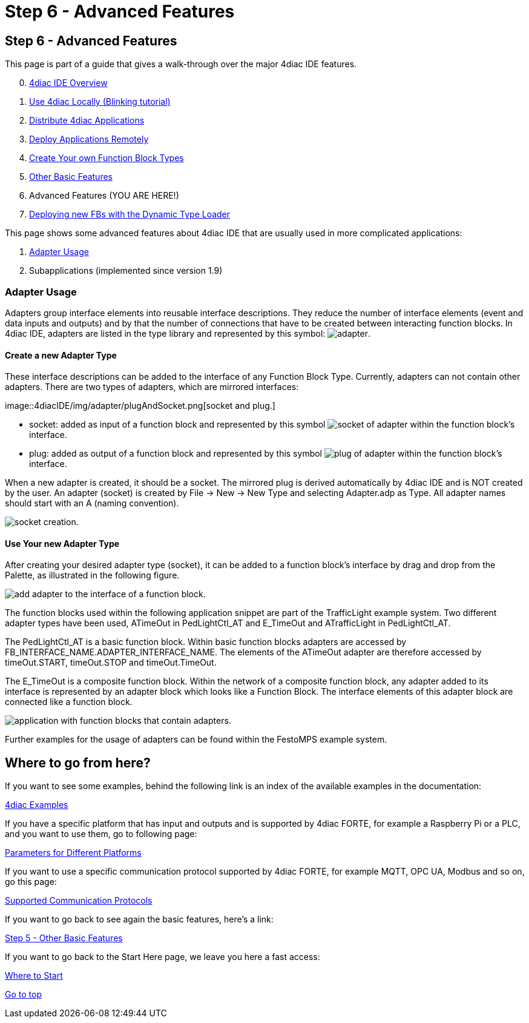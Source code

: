 = Step 6 - Advanced Features
:lang: en

[[topOfPage]]
== Step 6 - Advanced Features

This page is part of a guide that gives a walk-through over the major
4diac IDE features.

[start=0]
. link:img/4diacIDE/overview.html[4diac IDE Overview]
. link:img/4diacIDE/use4diacLocally.html[Use 4diac Locally
(Blinking tutorial)]
. link:img/4diacIDE/distribute4diac.html[Distribute 4diac
Applications]
. link:img/4diacIDE/use4diacRemotely.html[Deploy Applications
Remotely]
. link:img/4diacIDE/createOwnTypes.html[Create Your own Function
Block Types]
. link:img/4diacIDE/otherUseful.html[Other Basic Features]
. Advanced Features (YOU ARE HERE!)
. link:img/4diacIDE/dynamicTypeLoader.html[Deploying new FBs with
the Dynamic Type Loader]

This page shows some advanced features about 4diac IDE that are usually
used in more complicated applications:

. link:#adaptersUsage[Adapter Usage]
. Subapplications (implemented since version 1.9)

[[adaptersUsage]]
=== Adapter Usage

[.element61499]#Adapters# group interface elements into reusable
interface descriptions. They reduce the number of interface elements
(event and data inputs and outputs) and by that the number of
connections that have to be created between interacting function blocks.
In 4diac IDE, [.element61499]#adapters# are listed in the type library
and represented by this symbol:
image:img/4diacIDE/img/adapter/adapter.png[adapter].

[[newAdapterType]]
==== Create a new Adapter Type

These interface descriptions can be added to the interface of any
Function Block Type. Currently, [.element61499]#adapters# can not
contain other adapters. There are two types of
[.element61499]#adapters#, which are mirrored interfaces:

image::4diacIDE/img/adapter/plugAndSocket.png[socket and
plug.]

* [.element61499]#socket#: added as [.element4diac]#input# of a function
block and represented by this symbol
image:img/4diacIDE/img/adapter/sockets_16.png[socket of adapter]
within the function block's interface.
* [.element61499]#plug#: added as [.element4diac]#output# of a function
block and represented by this symbol
image:img/4diacIDE/img/adapter/plugs_16.png[plug of adapter]
within the function block's interface.

When a new [.element61499]#adapter# is created, it should be a
[.element4diac]#socket#. The mirrored plug is derived automatically by
4diac IDE and is [.specificText]#NOT# created by the user. An adapter
(socket) is created by [.command4diac]#File → New → New Type# and
selecting [.menu4diac]#Adapter.adp# as Type. All adapter names should
start with an [.specificText]#A# (naming convention).

image:img/4diacIDE/img/adapter/newAdapter.png[socket creation.]

[[useAdapterType]]
==== Use Your new Adapter Type

After creating your desired adapter type (socket), it can be added to a
function block's interface by drag and drop from the Palette, as
illustrated in the following figure.

image:img/4diacIDE/img/adapter/addAdapter.png[add adapter to the
interface of a function block.]

The function blocks used within the following application snippet are
part of the TrafficLight example system. Two different adapter types
have been used, [.element4diac]#ATimeOut# in
[.element4diac]#PedLightCtl_AT# and [.element4diac]#E_TimeOut# and
[.element4diac]#ATrafficLight# in [.element4diac]#PedLightCtl_AT#.

The [.element4diac]#PedLightCtl_AT# is a basic function block. Within
basic function blocks adapters are accessed by
[.specificText]#FB_INTERFACE_NAME.ADAPTER_INTERFACE_NAME#. The elements
of the [.element4diac]#ATimeOut# adapter are therefore accessed by
[.specificText]#timeOut.START#, [.specificText]#timeOut.STOP# and
[.specificText]#timeOut.TimeOut#.

The [.element4diac]#E_TimeOut# is a composite function block. Within the
network of a composite function block, any adapter added to its
interface is represented by an adapter block which looks like a Function
Block. The interface elements of this adapter block are connected like a
function block.

image:img/4diacIDE/img/adapter/example.png[application with
function blocks that contain adapters.]

Further examples for the usage of adapters can be found within the
FestoMPS example system.

== Where to go from here?

If you want to see some examples, behind the following link is an index
of the available examples in the documentation:

link:img/examples/examplesIndex.html[4diac Examples]

If you have a specific platform that has input and outputs and is
supported by 4diac FORTE, for example a Raspberry Pi or a PLC, and you
want to use them, go to following page:

link:img/parameters/parameters.html[Parameters for Different
Platforms]

If you want to use a specific communication protocol supported by
4diac FORTE, for example MQTT, OPC UA, Modbus and so on, go this page:

link:img/communication/communicationIndex.html[Supported
Communication Protocols]

If you want to go back to see again the basic features, here's a link:

link:img/4diacIDE/otherUseful.html[Step 5 - Other Basic Features]

If you want to go back to the Start Here page, we leave you here a fast
access:

link:img/startHere/startHere.html[Where to Start]

link:#topOfPage[Go to top]
